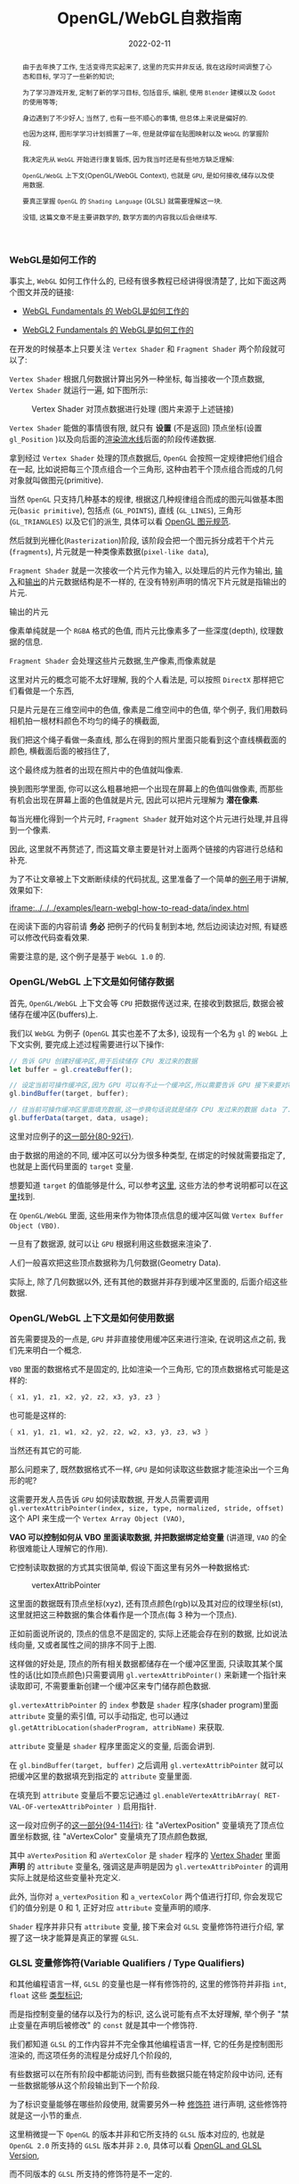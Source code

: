 #+title: OpenGL/WebGL自救指南
#+date: 2022-02-11
#+index: WebGL的Buffer对象
#+tags: WebGL
#+begin_abstract
由于去年换了工作, 生活变得充实起来了, 这里的充实并非反话, 我在这段时间调整了心态和目标, 学习了一些新的知识;

为了学习游戏开发, 定制了新的学习目标, 包括音乐, 编剧, 使用 =Blender= 建模以及 =Godot= 的使用等等;

身边遇到了不少好人; 当然了, 也有一些不顺心的事情, 但总体上来说是偏好的.

也因为这样, 图形学学习计划搁置了一年, 但是就停留在贴图映射以及 =WebGL= 的掌握阶段.

我决定先从 =WebGL= 开始进行康复锻炼,  因为我当时还是有些地方缺乏理解:

=OpenGL/WebGL= 上下文(OpenGL/WebGL Context), 也就是 =GPU=, 是如何接收,储存以及使用数据.

要真正掌握 =OpenGL= 的 =Shading Language= (GLSL) 就需要理解这一块.

没错, 这篇文章不是主要讲数学的, 数学方面的内容我以后会继续写.
#+end_abstract

*** WebGL是如何工作的

    事实上, =WebGL= 如何工作什么的, 已经有很多教程已经讲得很清楚了, 比如下面这两个图文并茂的链接:

    - [[https://webglfundamentals.org/webgl/lessons/webgl-how-it-works.html][WebGL Fundamentals 的 WebGL是如何工作的]]

    - [[https://webgl2fundamentals.org/webgl/lessons/webgl-how-it-works.html][WebGL2 Fundamentals 的 WebGL是如何工作的]]

    # https://iquilezles.org/articles/

    在开发的时候基本上只要关注 =Vertex Shader= 和 =Fragment Shader= 两个阶段就可以了:

    =Vertex Shader= 根据几何数据计算出另外一种坐标, 每当接收一个顶点数据, =Vertex Shader= 就运行一遍, 如下图所示:

    #+CAPTION: Vertex Shader 对顶点数据进行处理 (图片来源于上述链接)
    [[../../../files/vertex-shader-anim.gif]]

    =Vertex Shader= 能做的事情很有限, 就只有 *设置* (不是返回) 顶点坐标(设置 =gl_Position= )以及向后面的[[https://www.khronos.org/opengl/wiki/Rendering_Pipeline_Overview][渲染流水线]]后面的阶段传递数据.

    拿到经过 =Vertex Shader= 处理的顶点数据后, =OpenGL= 会按照一定规律把他们组合在一起, 比如说把每三个顶点组合一个三角形, 这种由若干个顶点组合而成的几何对象就叫做图元(primitive).

    当然 =OpenGL= 只支持几种基本的规律, 根据这几种规律组合而成的图元叫做基本图元(=basic primitive=), 包括点 (=GL_POINTS=), 直线 (=GL_LINES=), 三角形 (=GL_TRIANGLES=) 以及它们的派生, 具体可以看 [[https://www.khronos.org/opengl/wiki/Geometry_Shader#Primitive_in.2Fout_specification][OpenGL 图元规范]].

    然后就到光栅化(=Rasterization=)阶段, 该阶段会把一个图元拆分成若干个片元(=fragments=), 片元就是一种类像素数据(=pixel-like data=),

    =Fragment Shader= 就是一次接收一个片元作为输入, 以处理后的片元作为输出, [[https://www.khronos.org/opengl/wiki/Fragment#Fragment_shader_inputs][输入]]和[[https://www.khronos.org/opengl/wiki/Fragment#Fragment_shader_outputs][输出]]的片元数据结构是不一样的, 在没有特别声明的情况下片元就是指输出的片元.

    输出的片元

    像素单纯就是一个 =RGBA= 格式的色值, 而片元比像素多了一些深度(depth), 纹理数据的信息.

    =Fragment Shader= 会处理这些片元数据,生产像素,而像素就是

    这里对片元的概念可能不太好理解, 我的个人看法是, 可以按照 =DirectX= 那样把它们看做是一个东西,

    只是片元是在三维空间中的色值, 像素是二维空间中的色值, 举个例子, 我们用数码相机拍一根材料颜色不均匀的绳子的横截面,

    我们把这个绳子看做一条直线, 那么在得到的照片里面只能看到这个直线横截面的颜色, 横截面后面的被挡住了,

    这个最终成为胜者的出现在照片中的色值就叫像素.

    换到图形学里面, 你可以这么粗暴地把一个出现在屏幕上的色值叫做像素, 而那些有机会出现在屏幕上面的色值就是片元, 因此可以把片元理解为 *潜在像素*.

    # https://stackoverflow.com/questions/11375965/what-is-fragment-in-opengl-and-other-basic-graphics-questions

    每当光栅化得到一个片元时, =Fragment Shader= 就开始对这个片元进行处理,并且得到一个像素.

    # #+CAPTION: Fragment Shader 对像素进行处理 (图片来源于上述链接)
    # ../../../files/

    因此, 这里就不再赘述了, 而这篇文章主要是针对上面两个链接的内容进行总结和补充.

    为了不让文章被上下文断断续续的代码扰乱, 这里准备了一个简单的[[https://github.com/saltb0rn/saltb0rn.github.io/tree/master/src/examples/learn-webgl-how-to-read-data][例子]]用于讲解, 效果如下:

    [[iframe:../../../examples/learn-webgl-how-to-read-data/index.html]]

    在阅读下面的内容前请 *务必* 把例子的代码复制到本地, 然后边阅读边对照, 有疑惑可以修改代码查看效果.

    需要注意的是, 这个例子是基于 =WebGL 1.0= 的.


*** OpenGL/WebGL 上下文是如何储存数据

    首先, =OpenGL/WebGL= 上下文会等 =CPU= 把数据传送过来, 在接收到数据后, 数据会被储存在缓冲区(buffers)上.

    我们以 =WebGL= 为例子 (=OpenGL= 其实也差不了太多), 设现有一个名为 =gl= 的 =WebGL= 上下文实例, 要完成上述过程需要进行以下操作:

    #+BEGIN_SRC javascript
    // 告诉 GPU 创建好缓冲区,用于后续储存 CPU 发过来的数据
    let buffer = gl.createBuffer();

    // 设定当前可操作缓冲区,因为 GPU 可以有不止一个缓冲区,所以需要告诉 GPU 接下来要对哪个缓冲区进行操作
    gl.bindBuffer(target, buffer);

    // 往当前可操作缓冲区里面填充数据,这一步换句话说就是储存 CPU 发过来的数据 data 了.
    gl.bufferData(target, data, usage);
    #+END_SRC

    这里对应例子的[[https://github.com/saltb0rn/saltb0rn.github.io/blob/master/src/examples/learn-webgl-how-to-read-data/index.js?#L80-L92][这一部分(80-92行)]].

    由于数据的用途的不同, 缓冲区可以分为很多种类型, 在绑定的时候就需要指定了, 也就是上面代码里面的 =target= 变量.

    想要知道 =target= 的值能够是什么, 可以参考[[https://developer.mozilla.org/en-US/docs/Web/API/WebGLRenderingContext/bindBuffer][这里]], 这些方法的参考说明都可以在[[https://developer.mozilla.org/en-US/docs/Web/API/WebGLRenderingContext][这里]]找到.

    在 =OpenGL/WebGL= 里面, 这些用来作为物体顶点信息的缓冲区叫做 =Vertex Buffer Object (VBO)=.

    一旦有了数据源, 就可以让 =GPU= 根据利用这些数据来渲染了.

    人们一般喜欢把这些顶点数据称为几何数据(Geometry Data).

    实际上, 除了几何数据以外, 还有其他的数据并非存到缓冲区里面的, 后面介绍这些数据.


*** <<section-3>>OpenGL/WebGL 上下文是如何使用数据

    首先需要提及的一点是, =GPU= 并非直接使用缓冲区来进行渲染, 在说明这点之前, 我们先来明白一个概念.

    =VBO= 里面的数据格式不是固定的, 比如渲染一个三角形, 它的顶点数据格式可能是这样的:

    #+BEGIN_SRC c
    { x1, y1, z1, x2, y2, z2, x3, y3, z3 }
    #+END_SRC

    也可能是这样的:

    #+BEGIN_SRC c
    { x1, y1, z1, w1, x2, y2, z2, w2, x3, y3, z3, w3 }
    #+END_SRC

    当然还有其它的可能.

    那么问题来了, 既然数据格式不一样, =GPU= 是如何读取这些数据才能渲染出一个三角形的呢?

    这需要开发人员告诉 =GPU= 如何读取数据, 开发人员需要调用 =gl.vertexAttribPointer(index, size, type, normalized, stride, offset)= 这个 API 来生成一个 =Vertex Array Object (VAO)=,

    *VAO 可以控制如何从 VBO 里面读取数据, 并把数据绑定给变量* (讲道理, =VAO= 的全称很难能让人理解它的作用).

    它控制读取数据的方式其实很简单, 假设下面这里有另外一种数据格式:

    #+CAPTION: vertexAttribPointer
    [[../../../files/glVertexAttribPointer-api-overview.png]]

    这里面的数据既有顶点坐标(xyz), 还有顶点颜色(rgb)以及其对应的纹理坐标(st), 这里就把这三种数据的集合体看作是一个顶点(每 3 种为一个顶点).

    正如前面说所说的, 顶点的信息不是固定的, 实际上还能会存在别的数据, 比如说法线向量, 又或者属性之间的排序不同于上图.

    这样做的好处是, 顶点的所有相关数据都储存在一个缓冲区里面, 只读取其某个属性的话(比如顶点颜色)只需要调用 =gl.vertexAttribPointer()= 来新建一个指针来读取即可, 不需要重新创建一个缓冲区来专门储存颜色数据.

    =gl.vertexAttribPointer= 的 =index= 参数是 =shader= 程序(shader program)里面 =attribute= 变量的索引值, 可以手动指定, 也可以通过 =gl.getAttribLocation(shaderProgram, attribName)= 来获取.

    =attribute= 变量是 =shader= 程序里面定义的变量, 后面会讲到.

    在 =gl.bindBuffer(target, buffer)= 之后调用 =gl.vertexAttribPointer= 就可以把缓冲区里的数据填充到指定的 =attribute= 变量里面.

    在填充到 =attribute= 变量后不要忘记通过 =gl.enableVertexAttribArray( RET-VAL-OF-vertexAttribPointer )= 启用指针.

    这一段对应例子的[[https://github.com/saltb0rn/saltb0rn.github.io/blob/master/src/examples/learn-webgl-how-to-read-data/index.js?#L80-L116][这一部分(94-114行)]]: 往 "aVertexPosition" 变量填充了顶点位置坐标数据, 往 "aVertexColor" 变量填充了顶点颜色数据,

    其中 =aVertexPosition= 和 =aVertexColor= 是 =shader= 程序的 [[https://github.com/saltb0rn/saltb0rn.github.io/blob/master/src/examples/learn-webgl-how-to-read-data/index.js?#L16-L29][Vertex Shader]] 里面 *声明* 的 =attribute= 变量名, 强调这是声明是因为 =gl.vertexAttribPointer= 的调用实际上就是给这些变量补充定义.

    此外, 当你对 =a_vertexPosition= 和 =a_vertexColor= 两个值进行打印, 你会发现它们的值分别是 0 和 1, 正好对应 =attribute= 变量声明的顺序.

    =Shader= 程序并非只有 =attribute= 变量, 接下来会对 =GLSL= 变量修饰符进行介绍, 掌握了这一块才能算是真正的掌握 =GLSL=.


*** GLSL 变量修饰符(Variable Qualifiers / Type Qualifiers)

    和其他编程语言一样, =GLSL= 的变量也是一样有修饰符的, 这里的修饰符并非指 =int=, =float= 这些 [[https://www.khronos.org/opengl/wiki/Data_Type_(GLSL)][类型标识]];

    而是指控制变量的储存以及行为的标识, 这么说可能有点不太好理解, 举个例子 "禁止变量在声明后被修改" 的 =const= 就是其中一个修饰符.

    我们都知道 =GLSL= 的工作内容并不完全像其他编程语言一样, 它的任务是控制图形渲染的, 而这项任务的流程是分成好几个阶段的,

    有些数据可以在所有阶段中都能访问到, 而有些数据只能在特定阶段中访问, 还有一些数据能够从这个阶段输出到下一个阶段.

    为了标识变量能够在哪些阶段使用, 就需要另外一种 [[https://www.khronos.org/opengl/wiki/Type_Qualifier_(GLSL)][修饰符]] 进行声明, 这些修饰符就是这一小节的重点.

    这里稍微提一下 =OpenGL= 的版本并非和它所支持的 =GLSL= 版本对应的, 也就是 =OpenGL 2.0= 所支持的 =GLSL= 版本并非 =2.0=, 具体可以看 [[https://www.khronos.org/opengl/wiki/Core_Language_(GLSL)#Version][OpenGL and GLSL Version]],

    而不同版本的 =GLSL= 所支持的修饰符是不一定的.

    需要注意的是, [[https://www.khronos.org/registry/webgl/specs/1.0/#4.3][WebGL 1.0 规范]] 是基于 =OpenGL ES 2.0= 的, 而 =WebGL 1.0= 必须支持 [[https://www.khronos.org/files/opengles_shading_language.pdf][1.00 版本]] 的着色器语言(Shading Language);

    [[https://www.khronos.org/registry/webgl/specs/2.0/#4.3][WebGL 2.0 规范]] 是基于 =OpenGL ES 3.0= 的, 它除了像 =WebGL 1.0= 支持 1.00 版本的 =GLSL= 以外, 还新增对了 [[https://www.khronos.org/registry/OpenGL/specs/es/3.0/GLSL_ES_Specification_3.00.pdf][3.00 版本]] 的着色器语言的支持.

    整体上来说, =WebGL= 的 =GLSL= 比起 =OpenGL= 的 =GLSL= 的版本要低, 而 =OpenGL= 的 =GLSL= 的一些修饰符已被废弃的, 这些已被废弃的修饰符还活跃在 =WebGL 1.0= 的 =GLSL= 上,

    因此, 我们需要知道这些被废弃的修饰符和新版中的哪些修饰符对应, 其实这一点在切换 =WebGL= 版本的时候就能够发现, 以 =WebGL= 作为例子进行学习实际上是一个不错的选择.

    在大部分的时间里面, 开发人员都是在和 =Vertex Shader= 和 =Fragment Shader= 两个阶段打交道, 因此我们主要其中介绍这两个阶段中能用到的修饰符, 大部分是存储修饰符(Storage Qualitifiers),

    在学习的过程中请时不时翻阅上面提供的两个 =GLSL= 版本规范的文档进行参考.

**** Vertex Shader

     在[[section-3][第 3 节]]里面我们已经知道怎么把顶点数据传给 =GPU= 的了, 获取这些数据后一般来说是要根据这些数据进行计算, 并渲染出图像的.

     既然要写 =shader program=, 那么就需要知道如何获取这些顶点数据, 后续可能要根据这些信息进行计算.

***** attribute

      它在这篇文章里面第一个被介绍的修饰符, 它属于存储修饰符, 被它修饰后的变量可以简单理解为 =Vertex Shader= 的输入,

      这种变量不能在 =Vertex Shader= 以外的阶段被使用, 同样也不能用在接口块([[https://www.khronos.org/opengl/wiki/Interface_Block_(GLSL)][interface block]])里面, 并且这种变量是只读的(read-only).

      本例子里面的顶点数据, 实际上是逐个

      作为 =Vertex Shader= 的输入, 也就是说 =attribute= 变量接收的数据一般都是顶点数据了,

      # https://developer.mozilla.org/en-US/docs/Web/API/WebGLRenderingContext/vertexAttrib

***** uniform

      例子里面传入了两个 =uniform= 变量, 这种变量是全局的, 它可以在整个图元(=primitive=)(一个图元就是一个构成点线面的几何顶点组合)处理过程中被访问到,

      也就是可以在 =Vertex Shader= 以及 =Fragment Shader= 访问这些变量, 同样也不能在接口块里面使用,

      这种变量同样也是只读(read-only).

      # https://github.com/saltb0rn/saltb0rn.github.io/blob/master/src/examples/learn-webgl-how-to-read-data/index.js?#L80-L116


*** 搭建自己的 Shadertoy

    如果想在编写 =shader= 这条路上走得远, 那么必须得掌握必要的数学基础, 读懂别人 =shader= 并从中学习, 自己还要动手实践.

    有一个叫做 [[https://www.shadertoy.com/][Shadertoy]] 网站, 上面有好多高人分享自己的 =shaders=, 是一个庞大的学习资源库.

    关于阅读代码, 我是始终坚持一个观点, 那就是读源码的第一点是要读得懂, 否者不可能有所收获;

    这里的"读得懂"并非说掌握代码所使用得语言, 而是知道源代码里面这么写是为什么, 这个为什么的答案终点就是用了什么算法或者技巧.

    这一点在 =shader code= 里面是非常好理解的, 在这个 =shader= 里面,为了实现这个效果使用了哪些数学公式或者概念.

    当做到了这一点我们就能够达到入门水平了, 反过来知道用哪些数学公式或者概念去实现这个效果了;

    如果后面能够深入理解掌握的数学公式或者概念, 就能知道它们能够解决什么问题以及用于实现那些自己以前没有实现过的效果了.

    说了这么多好像, 跟这篇文章的内容无关啊?

    其实不然, 我这里一直都在强调"学习别人要先保证自己学得懂"这个观点, 学不懂是因为你有一些前置条件没达到,

    读得懂 =Shadertoy= 上的源代码要先知道要理解 =Shadertoy= 是如何工作, 它上面的 =shader= 都有 =Shadertoy= 内置的一些变量,

    清楚这些内置变量的定义是不可缺的, 而要理解清楚它们的定义就得知道在 =OpenGL/WebGL= 中如何 =GPU= 传入数据, 如何在 =GPU= 里面操作数据,

    这不正好是文章的内容吗?

    理解一件事物的最好方式就是把它构造出来, 正好 =WebGL Fundamentals= 以及 =WebGL2 Fundamentals= 都提供了教程告诉读者如何从 =Shadertoy= 扒代码,

    或者如何在 =Shadertoy= 上面分享代码, 说简单点就是如何搭建自己的 =Shadertoy=:

    - =WebGL Fundamentals= 的 [[https://webglfundamentals.org/webgl/lessons/webgl-shadertoy.html][Shadertoy 搭建教程]]

    - =WebGL2 Fundamentals= 的 [[https://webgl2fundamentals.org/webgl/lessons/webgl-shadertoy.html][Shadertoy 搭建教程]]

    \\

    其实这两个教程就是使用的 =WebGL= 的版本不太一样而已, 选用你喜欢的就好,

    =Shadertoy= 上的代码基本上都是只用 =Fragment Shader= 实现效果的, 但是还存在这么一个网站, 它包含了各种只使用 =Vertex Shader= 但不使用任何几何输入来实现各种效果的 =Shader= 程序, 它就是 [[https://www.vertexshaderart.com/][VertexShaderArt]].

    =WebGL Fundamentals= 以及 =WebGL2 Fundamentals= 在提供 "Shadertoy 搭建教程" 前提供了对应的教程:

    - =WebGL Fundamentals= 的 [[https://webglfundamentals.org/webgl/lessons/webgl-drawing-without-data.html][不使用几何数据作图教程]]

    - =WebGL2 Fundamentals= 的 [[https://webgl2fundamentals.org/webgl/lessons/webgl-drawing-without-data.html][不适用几何数据作图教程]]

    \\

    在其他人眼里, 它们可能是两个规则不同的游戏, 但因为 =Fragment Shader= 是针对像素进行处理的, 可玩性比 =Vertex Shader= 更高, 因此人们可能更偏向 =Shadertoy=;

    但在我眼里, 它们都是学习资源, 因此我不偏爱于任何一个网站.

    =WebGL Fundamentals= 和 =WebGL2 Fundamentals= 这两个网站都声明了: 这些教程的意义就是让你对 =WebGL= 的工作方式有个更好的理解.
